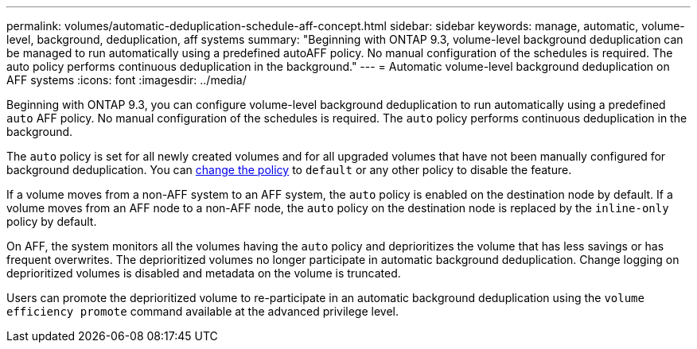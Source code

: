 ---
permalink: volumes/automatic-deduplication-schedule-aff-concept.html
sidebar: sidebar
keywords: manage, automatic, volume-level, background, deduplication, aff systems
summary: "Beginning with ONTAP 9.3, volume-level background deduplication can be managed to run automatically using a predefined autoAFF policy. No manual configuration of the schedules is required. The auto policy performs continuous deduplication in the background."
---
= Automatic volume-level background deduplication on AFF systems
:icons: font
:imagesdir: ../media/

[.lead]
Beginning with ONTAP 9.3, you can configure volume-level background deduplication to run automatically using a predefined `auto` AFF policy. No manual configuration of the schedules is required. The `auto` policy performs continuous deduplication in the background.

The `auto` policy is set for all newly created volumes and for all upgraded volumes that have not been manually configured for background deduplication. You can link:assign-volume-efficiency-policy-task.html[change the policy] to `default` or any other policy to disable the feature.

If a volume moves from a non-AFF system to an AFF system, the `auto` policy is enabled on the destination node by default. If a volume moves from an AFF node to a non-AFF node, the `auto` policy on the destination node is replaced by the `inline-only` policy by default.

On AFF, the system monitors all the volumes having the `auto` policy and deprioritizes the volume that has less savings or has frequent overwrites. The deprioritized volumes no longer participate in automatic background deduplication. Change logging on deprioritized volumes is disabled and metadata on the volume is truncated.

Users can promote the deprioritized volume to re-participate in an automatic background deduplication using the `volume efficiency promote` command available at the advanced privilege level.
